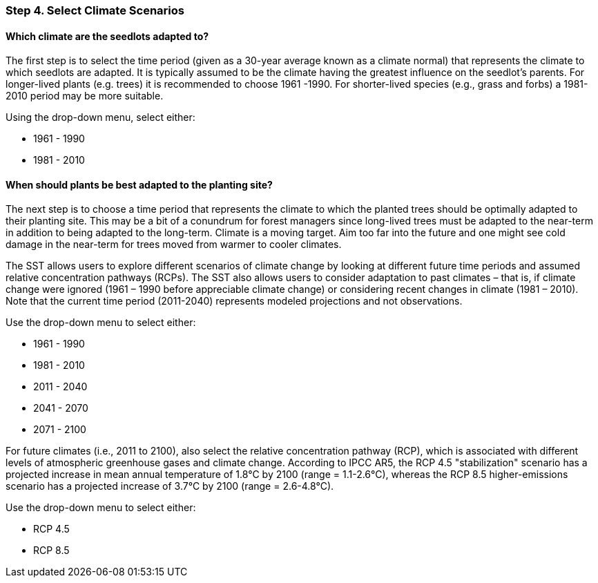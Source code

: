 === Step 4. Select Climate Scenarios

==== Which climate are the seedlots adapted to?

The first step is to select the time period (given as a 30-year average known as a climate normal) that represents the
climate to which seedlots are adapted. It is typically assumed to be the climate having the greatest influence on the
seedlot's parents. For longer-lived plants (e.g. trees) it is recommended to choose 1961 -1990. For shorter-lived
species (e.g., grass and forbs) a 1981-2010 period may be more suitable.

Using the drop-down menu, select either:

* 1961 - 1990
* 1981 - 2010

==== When should plants be best adapted to the planting site?

The next step is to choose a time period that represents the climate to which the planted trees should
be optimally adapted to their planting site. This may be a bit of a conundrum for forest managers since long-lived
trees must be adapted to the near-term in addition to being adapted to the long-term. Climate is a moving target. Aim
too far into the future and one might see cold damage in the near-term for trees moved from warmer to cooler climates.

The SST allows users to explore different scenarios of climate change by looking at different future time periods and
assumed relative concentration pathways (RCPs). The SST also allows users to consider adaptation to past climates –
that is, if climate change were ignored (1961 – 1990 before appreciable climate change) or considering recent changes
in climate (1981 – 2010). Note that the current time period (2011-2040) represents modeled projections and not
observations.

Use the drop-down menu to select either:

* 1961 - 1990
* 1981 - 2010
* 2011 - 2040
* 2041 - 2070
* 2071 - 2100

For future climates (i.e., 2011 to 2100), also select the relative concentration pathway (RCP), which is associated
with different levels of atmospheric greenhouse gases and climate change. According to IPCC AR5, the RCP 4.5
"stabilization" scenario has a projected increase in mean annual temperature of 1.8°C by 2100 (range = 1.1-2.6°C),
whereas the RCP 8.5 higher-emissions scenario has a projected increase of 3.7°C by 2100 (range = 2.6-4.8°C).

Use the drop-down menu to select either:

* RCP 4.5
* RCP 8.5
